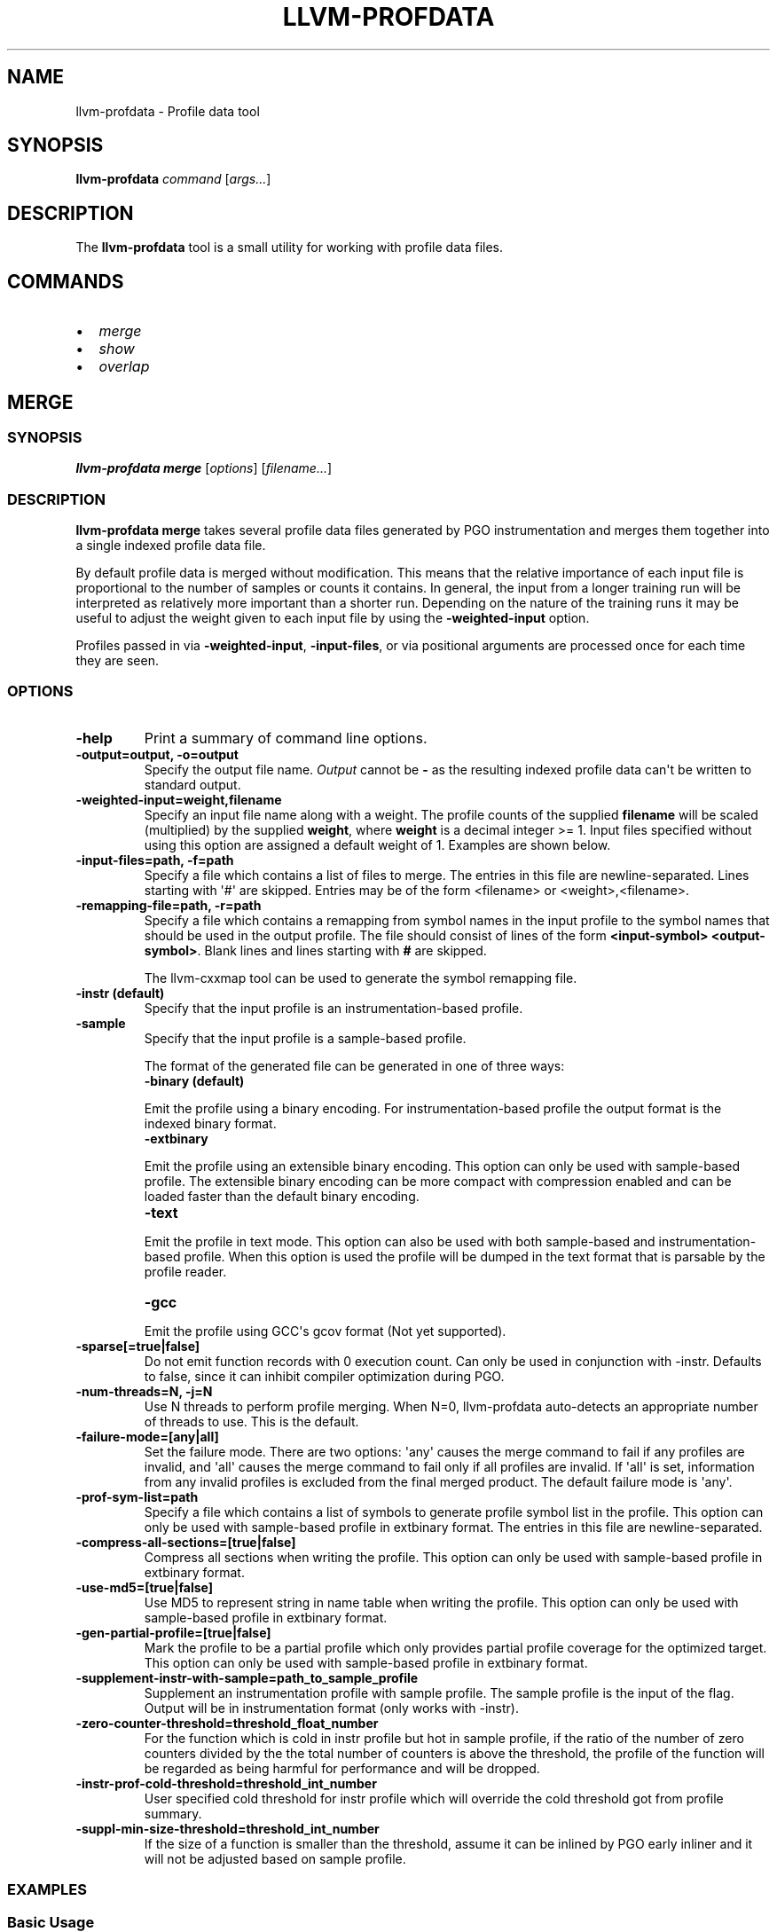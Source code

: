 .\" Man page generated from reStructuredText.
.
.
.nr rst2man-indent-level 0
.
.de1 rstReportMargin
\\$1 \\n[an-margin]
level \\n[rst2man-indent-level]
level margin: \\n[rst2man-indent\\n[rst2man-indent-level]]
-
\\n[rst2man-indent0]
\\n[rst2man-indent1]
\\n[rst2man-indent2]
..
.de1 INDENT
.\" .rstReportMargin pre:
. RS \\$1
. nr rst2man-indent\\n[rst2man-indent-level] \\n[an-margin]
. nr rst2man-indent-level +1
.\" .rstReportMargin post:
..
.de UNINDENT
. RE
.\" indent \\n[an-margin]
.\" old: \\n[rst2man-indent\\n[rst2man-indent-level]]
.nr rst2man-indent-level -1
.\" new: \\n[rst2man-indent\\n[rst2man-indent-level]]
.in \\n[rst2man-indent\\n[rst2man-indent-level]]u
..
.TH "LLVM-PROFDATA" "1" "2021-06-07" "12" "LLVM"
.SH NAME
llvm-profdata \- Profile data tool
.SH SYNOPSIS
.sp
\fBllvm\-profdata\fP \fIcommand\fP [\fIargs...\fP]
.SH DESCRIPTION
.sp
The \fBllvm\-profdata\fP tool is a small utility for working with profile
data files.
.SH COMMANDS
.INDENT 0.0
.IP \(bu 2
\fI\%merge\fP
.IP \(bu 2
\fI\%show\fP
.IP \(bu 2
\fI\%overlap\fP
.UNINDENT
.SH MERGE
.SS SYNOPSIS
.sp
\fBllvm\-profdata merge\fP [\fIoptions\fP] [\fIfilename...\fP]
.SS DESCRIPTION
.sp
\fBllvm\-profdata merge\fP takes several profile data files
generated by PGO instrumentation and merges them together into a single
indexed profile data file.
.sp
By default profile data is merged without modification. This means that the
relative importance of each input file is proportional to the number of samples
or counts it contains. In general, the input from a longer training run will be
interpreted as relatively more important than a shorter run. Depending on the
nature of the training runs it may be useful to adjust the weight given to each
input file by using the \fB\-weighted\-input\fP option.
.sp
Profiles passed in via \fB\-weighted\-input\fP, \fB\-input\-files\fP, or via positional
arguments are processed once for each time they are seen.
.SS OPTIONS
.INDENT 0.0
.TP
.B \-help
Print a summary of command line options.
.UNINDENT
.INDENT 0.0
.TP
.B \-output=output, \-o=output
Specify the output file name.  \fIOutput\fP cannot be \fB\-\fP as the resulting
indexed profile data can\(aqt be written to standard output.
.UNINDENT
.INDENT 0.0
.TP
.B \-weighted\-input=weight,filename
Specify an input file name along with a weight. The profile counts of the
supplied \fBfilename\fP will be scaled (multiplied) by the supplied
\fBweight\fP, where \fBweight\fP is a decimal integer >= 1.
Input files specified without using this option are assigned a default
weight of 1. Examples are shown below.
.UNINDENT
.INDENT 0.0
.TP
.B \-input\-files=path, \-f=path
Specify a file which contains a list of files to merge. The entries in this
file are newline\-separated. Lines starting with \(aq#\(aq are skipped. Entries may
be of the form <filename> or <weight>,<filename>.
.UNINDENT
.INDENT 0.0
.TP
.B \-remapping\-file=path, \-r=path
Specify a file which contains a remapping from symbol names in the input
profile to the symbol names that should be used in the output profile. The
file should consist of lines of the form \fB<input\-symbol> <output\-symbol>\fP\&.
Blank lines and lines starting with \fB#\fP are skipped.
.sp
The llvm\-cxxmap tool can be used to generate the symbol
remapping file.
.UNINDENT
.INDENT 0.0
.TP
.B \-instr (default)
Specify that the input profile is an instrumentation\-based profile.
.UNINDENT
.INDENT 0.0
.TP
.B \-sample
Specify that the input profile is a sample\-based profile.
.sp
The format of the generated file can be generated in one of three ways:
.INDENT 7.0
.TP
.B \-binary (default)
.UNINDENT
.sp
Emit the profile using a binary encoding. For instrumentation\-based profile
the output format is the indexed binary format.
.INDENT 7.0
.TP
.B \-extbinary
.UNINDENT
.sp
Emit the profile using an extensible binary encoding. This option can only
be used with sample\-based profile. The extensible binary encoding can be
more compact with compression enabled and can be loaded faster than the
default binary encoding.
.INDENT 7.0
.TP
.B \-text
.UNINDENT
.sp
Emit the profile in text mode. This option can also be used with both
sample\-based and instrumentation\-based profile. When this option is used
the profile will be dumped in the text format that is parsable by the profile
reader.
.INDENT 7.0
.TP
.B \-gcc
.UNINDENT
.sp
Emit the profile using GCC\(aqs gcov format (Not yet supported).
.UNINDENT
.INDENT 0.0
.TP
.B \-sparse[=true|false]
Do not emit function records with 0 execution count. Can only be used in
conjunction with \-instr. Defaults to false, since it can inhibit compiler
optimization during PGO.
.UNINDENT
.INDENT 0.0
.TP
.B \-num\-threads=N, \-j=N
Use N threads to perform profile merging. When N=0, llvm\-profdata auto\-detects
an appropriate number of threads to use. This is the default.
.UNINDENT
.INDENT 0.0
.TP
.B \-failure\-mode=[any|all]
Set the failure mode. There are two options: \(aqany\(aq causes the merge command to
fail if any profiles are invalid, and \(aqall\(aq causes the merge command to fail
only if all profiles are invalid. If \(aqall\(aq is set, information from any
invalid profiles is excluded from the final merged product. The default
failure mode is \(aqany\(aq.
.UNINDENT
.INDENT 0.0
.TP
.B \-prof\-sym\-list=path
Specify a file which contains a list of symbols to generate profile symbol
list in the profile. This option can only be used with sample\-based profile
in extbinary format. The entries in this file are newline\-separated.
.UNINDENT
.INDENT 0.0
.TP
.B \-compress\-all\-sections=[true|false]
Compress all sections when writing the profile. This option can only be used
with sample\-based profile in extbinary format.
.UNINDENT
.INDENT 0.0
.TP
.B \-use\-md5=[true|false]
Use MD5 to represent string in name table when writing the profile.
This option can only be used with sample\-based profile in extbinary format.
.UNINDENT
.INDENT 0.0
.TP
.B \-gen\-partial\-profile=[true|false]
Mark the profile to be a partial profile which only provides partial profile
coverage for the optimized target. This option can only be used with
sample\-based profile in extbinary format.
.UNINDENT
.INDENT 0.0
.TP
.B \-supplement\-instr\-with\-sample=path_to_sample_profile
Supplement an instrumentation profile with sample profile. The sample profile
is the input of the flag. Output will be in instrumentation format (only works
with \-instr).
.UNINDENT
.INDENT 0.0
.TP
.B \-zero\-counter\-threshold=threshold_float_number
For the function which is cold in instr profile but hot in sample profile, if
the ratio of the number of zero counters divided by the the total number of
counters is above the threshold, the profile of the function will be regarded
as being harmful for performance and will be dropped.
.UNINDENT
.INDENT 0.0
.TP
.B \-instr\-prof\-cold\-threshold=threshold_int_number
User specified cold threshold for instr profile which will override the cold
threshold got from profile summary.
.UNINDENT
.INDENT 0.0
.TP
.B \-suppl\-min\-size\-threshold=threshold_int_number
If the size of a function is smaller than the threshold, assume it can be
inlined by PGO early inliner and it will not be adjusted based on sample
profile.
.UNINDENT
.SS EXAMPLES
.SS Basic Usage
.sp
Merge three profiles:
.INDENT 0.0
.INDENT 3.5
.sp
.nf
.ft C
llvm\-profdata merge foo.profdata bar.profdata baz.profdata \-output merged.profdata
.ft P
.fi
.UNINDENT
.UNINDENT
.SS Weighted Input
.sp
The input file \fIfoo.profdata\fP is especially important, multiply its counts by 10:
.INDENT 0.0
.INDENT 3.5
.sp
.nf
.ft C
llvm\-profdata merge \-weighted\-input=10,foo.profdata bar.profdata baz.profdata \-output merged.profdata
.ft P
.fi
.UNINDENT
.UNINDENT
.sp
Exactly equivalent to the previous invocation (explicit form; useful for programmatic invocation):
.INDENT 0.0
.INDENT 3.5
.sp
.nf
.ft C
llvm\-profdata merge \-weighted\-input=10,foo.profdata \-weighted\-input=1,bar.profdata \-weighted\-input=1,baz.profdata \-output merged.profdata
.ft P
.fi
.UNINDENT
.UNINDENT
.SH SHOW
.SS SYNOPSIS
.sp
\fBllvm\-profdata show\fP [\fIoptions\fP] [\fIfilename\fP]
.SS DESCRIPTION
.sp
\fBllvm\-profdata show\fP takes a profile data file and displays the
information about the profile counters for this file and
for any of the specified function(s).
.sp
If \fIfilename\fP is omitted or is \fB\-\fP, then \fBllvm\-profdata show\fP reads its
input from standard input.
.SS OPTIONS
.INDENT 0.0
.TP
.B \-all\-functions
Print details for every function.
.UNINDENT
.INDENT 0.0
.TP
.B \-counts
Print the counter values for the displayed functions.
.UNINDENT
.INDENT 0.0
.TP
.B \-function=string
Print details for a function if the function\(aqs name contains the given string.
.UNINDENT
.INDENT 0.0
.TP
.B \-help
Print a summary of command line options.
.UNINDENT
.INDENT 0.0
.TP
.B \-output=output, \-o=output
Specify the output file name.  If \fIoutput\fP is \fB\-\fP or it isn\(aqt specified,
then the output is sent to standard output.
.UNINDENT
.INDENT 0.0
.TP
.B \-instr (default)
Specify that the input profile is an instrumentation\-based profile.
.UNINDENT
.INDENT 0.0
.TP
.B \-text
Instruct the profile dumper to show profile counts in the text format of the
instrumentation\-based profile data representation. By default, the profile
information is dumped in a more human readable form (also in text) with
annotations.
.UNINDENT
.INDENT 0.0
.TP
.B \-topn=n
Instruct the profile dumper to show the top \fBn\fP functions with the
hottest basic blocks in the summary section. By default, the topn functions
are not dumped.
.UNINDENT
.INDENT 0.0
.TP
.B \-sample
Specify that the input profile is a sample\-based profile.
.UNINDENT
.INDENT 0.0
.TP
.B \-memop\-sizes
Show the profiled sizes of the memory intrinsic calls for shown functions.
.UNINDENT
.INDENT 0.0
.TP
.B \-value\-cutoff=n
Show only those functions whose max count values are greater or equal to \fBn\fP\&.
By default, the value\-cutoff is set to 0.
.UNINDENT
.INDENT 0.0
.TP
.B \-list\-below\-cutoff
Only output names of functions whose max count value are below the cutoff
value.
.UNINDENT
.INDENT 0.0
.TP
.B \-showcs
Only show context sensitive profile counts. The default is to filter all
context sensitive profile counts.
.UNINDENT
.INDENT 0.0
.TP
.B \-show\-prof\-sym\-list=[true|false]
Show profile symbol list if it exists in the profile. This option is only
meaningful for sample\-based profile in extbinary format.
.UNINDENT
.INDENT 0.0
.TP
.B \-show\-sec\-info\-only=[true|false]
Show basic information about each section in the profile. This option is
only meaningful for sample\-based profile in extbinary format.
.UNINDENT
.SH OVERLAP
.SS SYNOPSIS
.sp
\fBllvm\-profdata overlap\fP [\fIoptions\fP] [\fIbase profile file\fP] [\fItest profile file\fP]
.SS DESCRIPTION
.sp
\fBllvm\-profdata overlap\fP takes two profile data files and displays the
\fIoverlap\fP of counter distribution between the whole files and between any of the
specified functions.
.sp
In this command, \fIoverlap\fP is defined as follows:
Suppose \fIbase profile file\fP has the following counts:
{c1_1, c1_2, ..., c1_n, c1_u_1, c2_u_2, ..., c2_u_s},
and \fItest profile file\fP has
{c2_1, c2_2, ..., c2_n, c2_v_1, c2_v_2, ..., c2_v_t}.
Here c{1|2}_i (i = 1 .. n) are matched counters and c1_u_i (i = 1 .. s) and
c2_v_i (i = 1 .. v) are unmatched counters (or counters only existing in)
\fIbase profile file\fP and \fItest profile file\fP, respectively.
Let sum_1 = c1_1 + c1_2 +  ... + c1_n +  c1_u_1 + c2_u_2 + ... + c2_u_s, and
sum_2 = c2_1 + c2_2 + ... + c2_n + c2_v_1 + c2_v_2 + ... + c2_v_t.
\fIoverlap\fP = min(c1_1/sum_1, c2_1/sum_2) + min(c1_2/sum_1, c2_2/sum_2) + ...
+ min(c1_n/sum_1, c2_n/sum_2).
.sp
The result overlap distribution is a percentage number, ranging from 0.0% to
100.0%, where 0.0% means there is no overlap and 100.0% means a perfect
overlap.
.sp
Here is an example, if \fIbase profile file\fP has counts of {400, 600}, and
\fItest profile file\fP has matched counts of {60000, 40000}. The \fIoverlap\fP is 80%.
.SS OPTIONS
.INDENT 0.0
.TP
.B \-function=string
Print details for a function if the function\(aqs name contains the given string.
.UNINDENT
.INDENT 0.0
.TP
.B \-help
Print a summary of command line options.
.UNINDENT
.INDENT 0.0
.TP
.B \-o=output or \-o output
Specify the output file name.  If \fIoutput\fP is \fB\-\fP or it isn\(aqt specified,
then the output is sent to standard output.
.UNINDENT
.INDENT 0.0
.TP
.B \-value\-cutoff=n
Show only those functions whose max count values are greater or equal to \fBn\fP\&.
By default, the value\-cutoff is set to max of unsigned long long.
.UNINDENT
.INDENT 0.0
.TP
.B \-cs
Only show overlap for the context sensitive profile counts. The default is to show
non\-context sensitive profile counts.
.UNINDENT
.SH EXIT STATUS
.sp
\fBllvm\-profdata\fP returns 1 if the command is omitted or is invalid,
if it cannot read input files, or if there is a mismatch between their data.
.SH AUTHOR
Maintained by the LLVM Team (https://llvm.org/).
.SH COPYRIGHT
2003-2021, LLVM Project
.\" Generated by docutils manpage writer.
.
